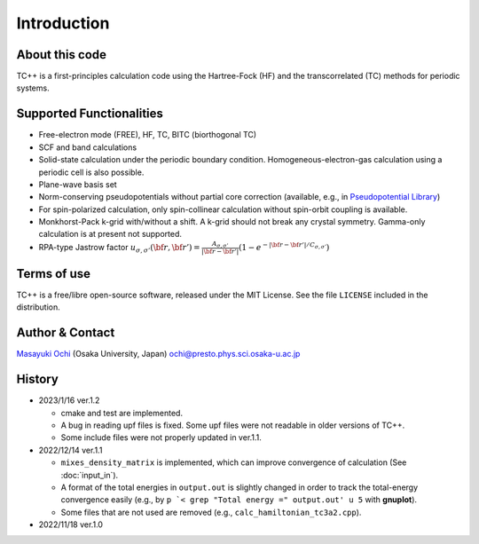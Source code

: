 Introduction
============

About this code
---------------
TC++ is a first-principles calculation code using the Hartree-Fock (HF) and the transcorrelated (TC) methods for periodic systems.

Supported Functionalities
-------------------------

- Free-electron mode (FREE), HF, TC, BITC (biorthogonal TC)
- SCF and band calculations
- Solid-state calculation under the periodic boundary condition. Homogeneous-electron-gas calculation using a periodic cell is also possible.
- Plane-wave basis set
- Norm-conserving pseudopotentials without partial core correction (available, e.g., in `Pseudopotential Library <https://pseudopotentiallibrary.org/>`_)
- For spin-polarized calculation, only spin-collinear calculation without spin-orbit coupling is available.
- Monkhorst-Pack k-grid with/without a shift. A k-grid should not break any crystal symmetry. Gamma-only calculation is at present not supported.
- RPA-type Jastrow factor
  :math:`u_{\sigma, \sigma'}({\bf r}, {\bf r'}) = \frac{A_{\sigma, \sigma'}}{|{\bf r}-{\bf r'}|}(1-e^{-|{\bf r}-{\bf r'}|/C_{\sigma,\sigma'}})`
  
Terms of use
------------
TC++ is a free/libre open-source software, released under the MIT License. See the file ``LICENSE`` included in the distribution.

Author & Contact
----------------
`Masayuki Ochi <http://ann.phys.sci.osaka-u.ac.jp/ochi/ochi_en.html>`_ (Osaka University, Japan)  ochi@presto.phys.sci.osaka-u.ac.jp

History
-------
- 2023/1/16 ver.1.2

  + cmake and test are implemented.
  + A bug in reading upf files is fixed. Some upf files were not readable in older versions of TC++.
  + Some include files were not properly updated in ver.1.1.

- 2022/12/14 ver.1.1

  + ``mixes_density_matrix`` is implemented, which can improve convergence of calculation (See :doc:`input_in`).
  + A format of the total energies in ``output.out`` is slightly changed in order to track the total-energy convergence easily (e.g., by ``p `< grep "Total energy =" output.out' u 5`` with **gnuplot**).
  + Some files that are not used are removed (e.g., ``calc_hamiltonian_tc3a2.cpp``).

- 2022/11/18 ver.1.0
